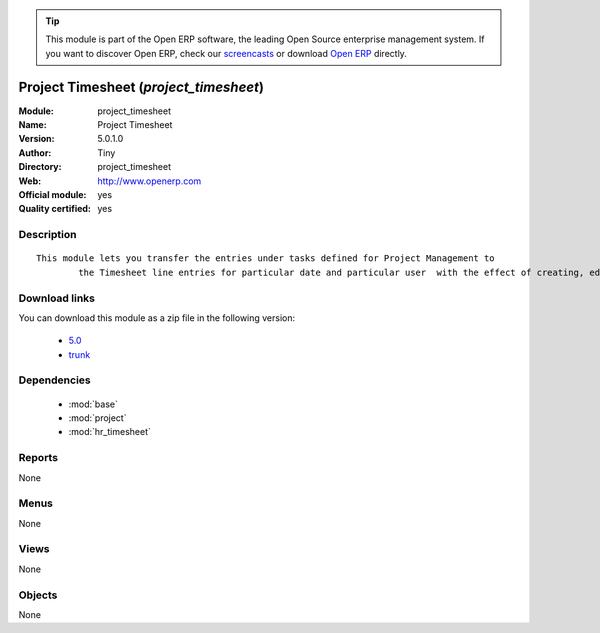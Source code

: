 
.. module:: project_timesheet
    :synopsis: Project Timesheet (Official, Quality Certified)
    :noindex:
.. 

.. tip:: This module is part of the Open ERP software, the leading Open Source 
  enterprise management system. If you want to discover Open ERP, check our 
  `screencasts <href="http://openerp.tv>`_ or download 
  `Open ERP <href="http://openerp.com>`_ directly.

.. raw:: html

      <br />
    <link rel="stylesheet" href="../_static/hide_objects_in_sidebar.css" type="text/css" />

Project Timesheet (*project_timesheet*)
=======================================
:Module: project_timesheet
:Name: Project Timesheet
:Version: 5.0.1.0
:Author: Tiny
:Directory: project_timesheet
:Web: http://www.openerp.com
:Official module: yes
:Quality certified: yes

Description
-----------

::

  This module lets you transfer the entries under tasks defined for Project Management to
          the Timesheet line entries for particular date and particular user  with the effect of creating, editing and deleting either ways.

Download links
--------------

You can download this module as a zip file in the following version:

  * `5.0 </download/modules/5.0/project_timesheet.zip>`_
  * `trunk </download/modules/trunk/project_timesheet.zip>`_


Dependencies
------------

 * :mod:`base`
 * :mod:`project`
 * :mod:`hr_timesheet`

Reports
-------

None


Menus
-------


None


Views
-----


None



Objects
-------

None
